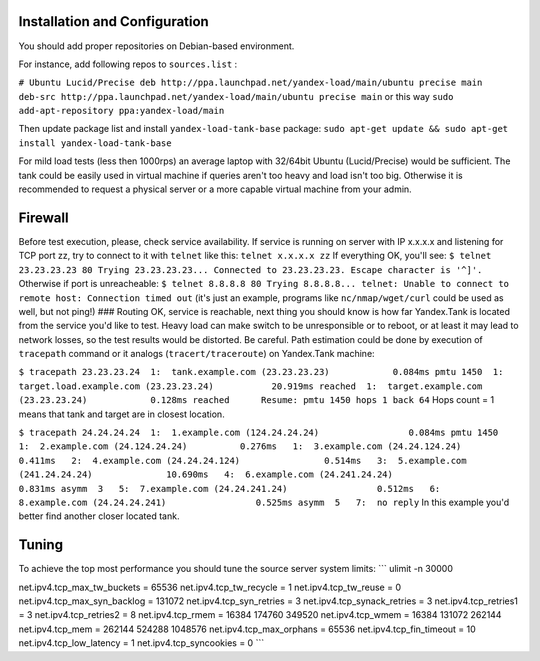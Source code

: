 Installation and Configuration
~~~~~~~~~~~~~~~~~~~~~~~~~~~~~~

You should add proper repositories on Debian-based environment.

For instance, add following repos to ``sources.list`` :

``# Ubuntu Lucid/Precise deb http://ppa.launchpad.net/yandex-load/main/ubuntu precise main  deb-src http://ppa.launchpad.net/yandex-load/main/ubuntu precise main``
or this way ``sudo add-apt-repository ppa:yandex-load/main``

Then update package list and install ``yandex-load-tank-base`` package:
``sudo apt-get update && sudo apt-get install yandex-load-tank-base``

For mild load tests (less then 1000rps) an average laptop with 32/64bit
Ubuntu (Lucid/Precise) would be sufficient. The tank could be easily
used in virtual machine if queries aren't too heavy and load isn't too
big. Otherwise it is recommended to request a physical server or a more
capable virtual machine from your admin.

Firewall
~~~~~~~~

Before test execution, please, check service availability. If service is
running on server with IP x.x.x.x and listening for TCP port zz, try to
connect to it with ``telnet`` like this: ``telnet x.x.x.x zz`` If
everything OK, you'll see:
``$ telnet 23.23.23.23 80 Trying 23.23.23.23... Connected to 23.23.23.23. Escape character is '^]'.``
Otherwise if port is unreacheable:
``$ telnet 8.8.8.8 80 Trying 8.8.8.8... telnet: Unable to connect to remote host: Connection timed out``
(it's just an example, programs like ``nc/nmap/wget/curl`` could be used
as well, but not ping!) ### Routing OK, service is reachable, next thing
you should know is how far Yandex.Tank is located from the service you'd
like to test. Heavy load can make switch to be unresponsible or to
reboot, or at least it may lead to network losses, so the test results
would be distorted. Be careful. Path estimation could be done by
execution of ``tracepath`` command or it analogs
(``tracert/traceroute``) on Yandex.Tank machine:

``$ tracepath 23.23.23.24  1:  tank.example.com (23.23.23.23)            0.084ms pmtu 1450  1:  target.load.example.com (23.23.23.24)           20.919ms reached  1:  target.example.com (23.23.23.24)            0.128ms reached      Resume: pmtu 1450 hops 1 back 64``
Hops count = 1 means that tank and target are in closest location.

``$ tracepath 24.24.24.24  1:  1.example.com (124.24.24.24)                 0.084ms pmtu 1450  1:  2.example.com (24.124.24.24)          0.276ms   1:  3.example.com (24.24.124.24)          0.411ms   2:  4.example.com (24.24.24.124)                0.514ms   3:  5.example.com (241.24.24.24)              10.690ms   4:  6.example.com (24.241.24.24)                  0.831ms asymm  3   5:  7.example.com (24.24.241.24)                 0.512ms   6:  8.example.com (24.24.24.241)                 0.525ms asymm  5   7:  no reply``
In this example you'd better find another closer located tank.

Tuning
~~~~~~

To achieve the top most performance you should tune the source server
system limits: \`\`\` ulimit -n 30000

net.ipv4.tcp\_max\_tw\_buckets = 65536 net.ipv4.tcp\_tw\_recycle = 1
net.ipv4.tcp\_tw\_reuse = 0 net.ipv4.tcp\_max\_syn\_backlog = 131072
net.ipv4.tcp\_syn\_retries = 3 net.ipv4.tcp\_synack\_retries = 3
net.ipv4.tcp\_retries1 = 3 net.ipv4.tcp\_retries2 = 8 net.ipv4.tcp\_rmem
= 16384 174760 349520 net.ipv4.tcp\_wmem = 16384 131072 262144
net.ipv4.tcp\_mem = 262144 524288 1048576 net.ipv4.tcp\_max\_orphans =
65536 net.ipv4.tcp\_fin\_timeout = 10 net.ipv4.tcp\_low\_latency = 1
net.ipv4.tcp\_syncookies = 0 \`\`\`